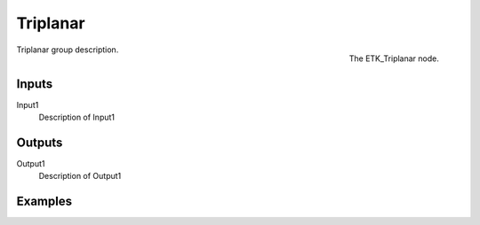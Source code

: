 .. index:: Mapping; Triplanar
.. _etk-mapping-triplanar:

**********
 Triplanar
**********

.. figure:: /images/nodes-triplanar.png
   :align: right

   The ETK_Triplanar node.

Triplanar group description.


Inputs
=======

Input1
   Description of Input1


Outputs
========

Output1
   Description of Output1

Examples
========

.. todo:: Add example for ETK_Triplanar
